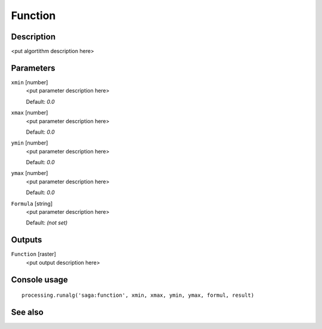 Function
========

Description
-----------

<put algortithm description here>

Parameters
----------

``xmin`` [number]
  <put parameter description here>

  Default: *0.0*

``xmax`` [number]
  <put parameter description here>

  Default: *0.0*

``ymin`` [number]
  <put parameter description here>

  Default: *0.0*

``ymax`` [number]
  <put parameter description here>

  Default: *0.0*

``Formula`` [string]
  <put parameter description here>

  Default: *(not set)*

Outputs
-------

``Function`` [raster]
  <put output description here>

Console usage
-------------

::

  processing.runalg('saga:function', xmin, xmax, ymin, ymax, formul, result)

See also
--------

